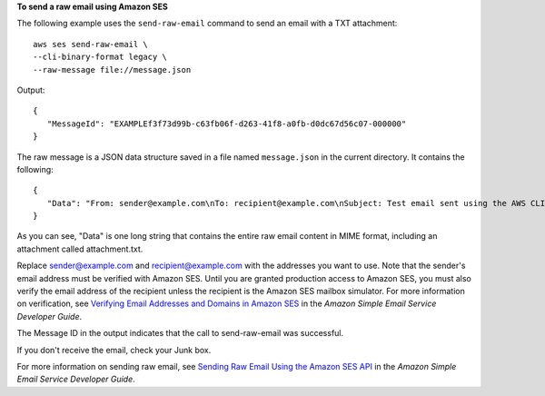 **To send a raw email using Amazon SES**

The following example uses the ``send-raw-email`` command to send an email with a TXT attachment::

    aws ses send-raw-email \
    --cli-binary-format legacy \
    --raw-message file://message.json

Output::

 {
    "MessageId": "EXAMPLEf3f73d99b-c63fb06f-d263-41f8-a0fb-d0dc67d56c07-000000"
 }

The raw message is a JSON data structure saved in a file named ``message.json`` in the current directory. It contains the following::

 {
    "Data": "From: sender@example.com\nTo: recipient@example.com\nSubject: Test email sent using the AWS CLI (contains an attachment)\nMIME-Version: 1.0\nContent-type: Multipart/Mixed; boundary=\"NextPart\"\n\n--NextPart\nContent-Type: text/plain\n\nThis is the message body.\n\n--NextPart\nContent-Type: text/plain;\nContent-Disposition: attachment; filename=\"attachment.txt\"\n\nThis is the text in the attachment.\n\n--NextPart--"
 }

As you can see, "Data" is one long string that contains the entire raw email content in MIME format, including an attachment called attachment.txt.

Replace sender@example.com and recipient@example.com with the addresses you want to use. Note that the sender's email address must be verified with Amazon SES. Until you are granted production access to Amazon SES, you must also verify the email address of the recipient
unless the recipient is the Amazon SES mailbox simulator. For more information on verification, see `Verifying Email Addresses and Domains in Amazon SES`_ in the *Amazon Simple Email Service Developer Guide*.

The Message ID in the output indicates that the call to send-raw-email was successful.

If you don't receive the email, check your Junk box.

For more information on sending raw email, see `Sending Raw Email Using the Amazon SES API`_ in the *Amazon Simple Email Service Developer Guide*.

.. _`Sending Raw Email Using the Amazon SES API`: http://docs.aws.amazon.com/ses/latest/DeveloperGuide/send-email-raw.html
.. _`Verifying Email Addresses and Domains in Amazon SES`: http://docs.aws.amazon.com/ses/latest/DeveloperGuide/verify-addresses-and-domains.html

